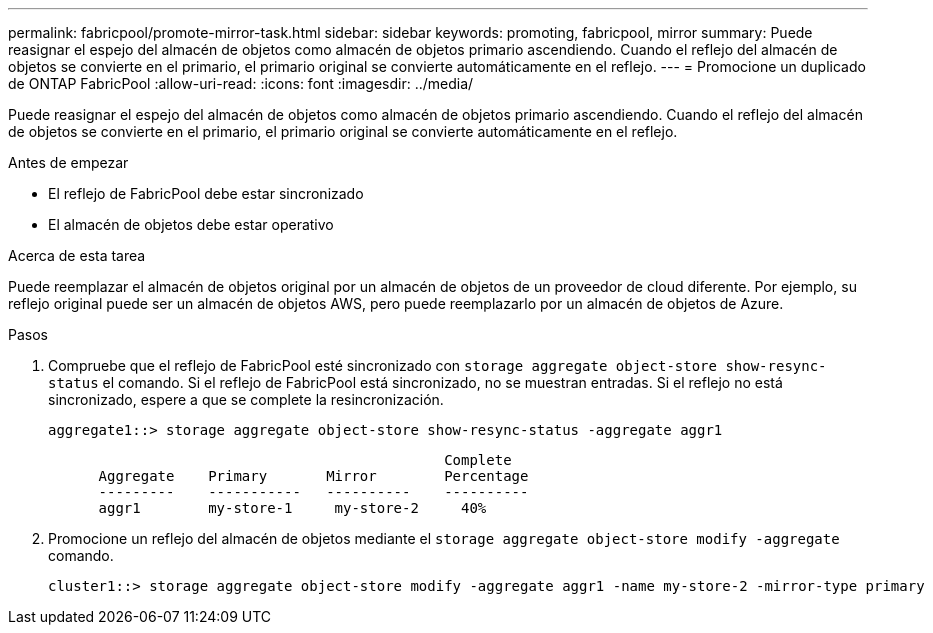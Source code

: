 ---
permalink: fabricpool/promote-mirror-task.html 
sidebar: sidebar 
keywords: promoting, fabricpool, mirror 
summary: Puede reasignar el espejo del almacén de objetos como almacén de objetos primario ascendiendo. Cuando el reflejo del almacén de objetos se convierte en el primario, el primario original se convierte automáticamente en el reflejo. 
---
= Promocione un duplicado de ONTAP FabricPool
:allow-uri-read: 
:icons: font
:imagesdir: ../media/


[role="lead"]
Puede reasignar el espejo del almacén de objetos como almacén de objetos primario ascendiendo. Cuando el reflejo del almacén de objetos se convierte en el primario, el primario original se convierte automáticamente en el reflejo.

.Antes de empezar
* El reflejo de FabricPool debe estar sincronizado
* El almacén de objetos debe estar operativo


.Acerca de esta tarea
Puede reemplazar el almacén de objetos original por un almacén de objetos de un proveedor de cloud diferente. Por ejemplo, su reflejo original puede ser un almacén de objetos AWS, pero puede reemplazarlo por un almacén de objetos de Azure.

.Pasos
. Compruebe que el reflejo de FabricPool esté sincronizado con `storage aggregate object-store show-resync-status` el comando. Si el reflejo de FabricPool está sincronizado, no se muestran entradas. Si el reflejo no está sincronizado, espere a que se complete la resincronización.
+
[listing]
----
aggregate1::> storage aggregate object-store show-resync-status -aggregate aggr1
----
+
[listing]
----
                                               Complete
      Aggregate    Primary       Mirror        Percentage
      ---------    -----------   ----------    ----------
      aggr1        my-store-1     my-store-2     40%
----
. Promocione un reflejo del almacén de objetos mediante el `storage aggregate object-store modify -aggregate` comando.
+
[listing]
----
cluster1::> storage aggregate object-store modify -aggregate aggr1 -name my-store-2 -mirror-type primary
----

